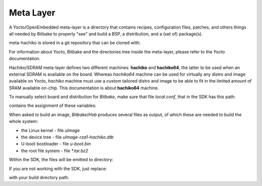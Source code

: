 Meta Layer
==========

A Yocto/OpenEmbedded meta-layer is a directory that contains recipes,
configuration files, patches, and others things all needed by Bitbake to
properly "see" and build a BSP, a distribution, and a (set of) package(s).

meta-hachiko is stored in a git repository that can be cloned with:

.. raw:: html

 <div>
 <div><b class="admonition-host">&nbsp;&nbsp;Host&nbsp;&nbsp;</b>&nbsp;&nbsp;<a style="float: right;" href="javascript:select_text( 'meta_layer_rst-host-71' );">select</a></div>
 <pre class="line-numbers pre-replacer" data-start="1"><code id="meta_layer_rst-host-71" class="language-markup">git clone -b dora https://github.com/architech-boards/meta-hachiko.git</code></pre>
 <script src="_static/prism.js"></script>
 <script src="_static/select_text.js"></script>
 </div>

For information about Yocto, Bitbake and the directories tree inside the
meta-layer, please refer to the Yocto documentation.

Hachiko/SDRAM meta-layer defines two different machines: **hachiko** and **hachiko64**,
the latter to be used when an external SDRAM is available on the board.
Whereas *hachiko64* machine can be used for virtually any distro and image
available on Yocto, *hachiko* machine must use a custom tailored distro and image
to be able to fit in the limited amount of SRAM available on-chip.
This documentation is about **hachiko64** machine.

To manually select board and distribution for *Bitbake*, make sure that file
*local.conf*, that in the SDK has this path:

.. raw:: html

 <div>
 <div><b class="admonition-host">&nbsp;&nbsp;Host&nbsp;&nbsp;</b>&nbsp;&nbsp;<a style="float: right;" href="javascript:select_text( 'meta_layer_rst-host-72' );">select</a></div>
 <pre class="line-numbers pre-replacer" data-start="1"><code id="meta_layer_rst-host-72" class="language-markup">/home/architech/architech_sdk/architech/hachiko/yocto/build/conf/local.conf</code></pre>
 <script src="_static/prism.js"></script>
 <script src="_static/select_text.js"></script>
 </div>

contains the assignment of these variables:

.. raw:: html

 <div>
 <div><b class="admonition-host">&nbsp;&nbsp;Host&nbsp;&nbsp;</b>&nbsp;&nbsp;<a style="float: right;" href="javascript:select_text( 'meta_layer_rst-host-73' );">select</a></div>
 <pre class="line-numbers pre-replacer" data-start="1"><code id="meta_layer_rst-host-73" class="language-markup">MACHINE = "hachiko64"
 DISTRO = "poky"</code></pre>
 <script src="_static/prism.js"></script>
 <script src="_static/select_text.js"></script>
 </div>

When asked to build an image, *Bitbake*/*Hob* produces several files as output, of
which these are needed to build the whole system:

* the Linux kernel - file *uImage*

* the device tree - file *uImage-rza1-hachiko.dtb*

* U-boot bootloader - file *u-boot.bin*

* the root file system - file *\*.tar.bz2* 

Within the SDK, the files will be emitted to directory:

.. raw:: html

 <div>
 <div><b class="admonition-host">&nbsp;&nbsp;Host&nbsp;&nbsp;</b>&nbsp;&nbsp;<a style="float: right;" href="javascript:select_text( 'meta_layer_rst-host-74' );">select</a></div>
 <pre class="line-numbers pre-replacer" data-start="1"><code id="meta_layer_rst-host-74" class="language-markup">/home/architech/architech_sdk/architech/hachiko/yocto/build/tmp/deploy/images/hachiko64/</code></pre>
 <script src="_static/prism.js"></script>
 <script src="_static/select_text.js"></script>
 </div>

If you are not working with the SDK, just replace:

.. raw:: html

 <div>
 <div><b class="admonition-host">&nbsp;&nbsp;Host&nbsp;&nbsp;</b>&nbsp;&nbsp;<a style="float: right;" href="javascript:select_text( 'meta_layer_rst-host-75' );">select</a></div>
 <pre class="line-numbers pre-replacer" data-start="1"><code id="meta_layer_rst-host-75" class="language-markup">/home/architech/architech_sdk/architech/hachiko/yocto/build/</code></pre>
 <script src="_static/prism.js"></script>
 <script src="_static/select_text.js"></script>
 </div>

with your build directory path.